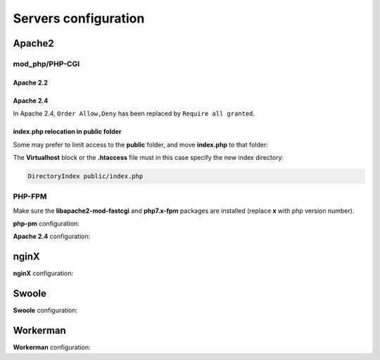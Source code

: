 .. _servers:
Servers configuration
=====================

Apache2
-------
mod_php/PHP-CGI
^^^^^^^^^^^^^^^
Apache 2.2
**********

.. code-block:: bash
   :caption: mydomain.conf
   
	<VirtualHost *:80>
	    ServerName mydomain.tld
	    ServerAlias www.mydomain.tld
	
	    DocumentRoot /var/www/project
	    <Directory /var/www/project>
	        # enable the .htaccess rewrites
	        AllowOverride All
	        Order Allow,Deny
	        Allow from All
	    </Directory>
	    
	    #No access to subfolders
	    <Directory /var/www/project/*/>
	        Order Allow,Deny
	        Deny from All
	    </Directory>
	
	    ErrorLog /var/log/apache2/project_error.log
	    CustomLog /var/log/apache2/project_access.log combined
	</VirtualHost>

.. info::
   
   Performance can be significantly improved by moving the rewrite rules from the **.htaccess** file to the VirtualHost block in your Apache configuration, and then changing ``AllowOverride All`` to ``AllowOverride None`` in your **VirtualHost** block.

Apache 2.4
**********
In Apache 2.4, ``Order Allow,Deny`` has been replaced by ``Require all granted``. 

.. code-block:: bash
   :caption: mydomain.conf
   
	<VirtualHost *:80>
	    ServerName mydomain.tld
	    ServerAlias www.mydomain.tld
	
	    DocumentRoot /var/www/project
	    <Directory /var/www/project>
	        # enable the .htaccess rewrites
	        AllowOverride All
	        Require all granted
	    </Directory>
	    
	    #No access to subfolders
	    <Directory /var/www/project/*/>
	        Require all denied
	    </Directory>
	
	    ErrorLog /var/log/apache2/project_error.log
	    CustomLog /var/log/apache2/project_access.log combined
	</VirtualHost>

index.php relocation in public folder
*************************************
Some may prefer to limit access to the **public** folder, and move **index.php** to that folder:

.. code-block:: php
   :caption: public/index.php
   
   <?php
   define('DS', DIRECTORY_SEPARATOR);
   //Updated with index.php in public folder
   define('ROOT', __DIR__ . DS . '../app' . DS);
   $config = include_once ROOT . 'config/config.php';
   require_once ROOT . './../vendor/autoload.php';
   require_once ROOT . 'config/services.php';
   \Ubiquity\controllers\Startup::run($config);

The **Virtualhost** block or the **.htaccess** file must in this case specify the new index directory:

.. code-block:: bash
   
   DirectoryIndex public/index.php

PHP-FPM
^^^^^^^

Make sure the **libapache2-mod-fastcgi** and **php7.x-fpm** packages are installed (replace **x** with php version number).

**php-pm** configuration:

.. code-block:: bash
   :caption: php-pm.conf
   
   ;;;;;;;;;;;;;;;;;;;;
   ; Pool Definitions ;
   ;;;;;;;;;;;;;;;;;;;;
   
   ; Start a new pool named 'www'.
   ; the variable $pool can be used in any directive and will be replaced by the
   ; pool name ('www' here)
   [www]
   
   user = www-data
   group = www-data
   
   ; use a unix domain socket
   listen = /var/run/php/php7.4-fpm.sock
   
   ; or listen on a TCP socket
   listen = 127.0.0.1:9000

**Apache 2.4** configuration:

.. code-block:: bash
   :caption: mydomain.conf
   
   <VirtualHost *:80>
   ...
      <FilesMatch \.php$>
           SetHandler proxy:fcgi://127.0.0.1:9000
           # for Unix sockets, Apache 2.4.10 or higher
           # SetHandler proxy:unix:/path/to/fpm.sock|fcgi://localhost/var/www/
       </FilesMatch>
    </VirtualHost>

nginX
-----

**nginX** configuration:

.. code-block:: bash
   :caption: nginx.conf
   
   upstream fastcgi_backend {
       server unix:/var/run/php/php7.4-fpm.sock;
       keepalive 50;
   }
   server {
       server_name mydomain.tld www.mydomain.tld;
       root /var/www/project;
       index index.php;
       listen 8080;

       location / {
           # try to serve file directly, fallback to index.php
           rewrite ^/(.*)$ /index.php?c=$1 last;
       }
       
       # optionally disable falling back to PHP script for the asset directories;
       # nginx will return a 404 error when files are not found instead of passing the request
       # location /bundles {
       #     try_files $uri =404;
       # }

       location = /index.php{
           fastcgi_pass fastcgi_backend;
           fastcgi_keep_conn on;
           fastcgi_param DOCUMENT_ROOT $realpath_root;
           fastcgi_param SCRIPT_FILENAME  $document_root/index.php;
           include /etc/nginx/fastcgi_params;
       }

       # return 404 for all other php files not matching the front controller
       # this prevents access to other php files you don't want to be accessible.
       location ~ \.php$ {
           return 404;
       }
   
       location /public/ {
           allow all;
           try_files $uri $uri/ =404;
       }
   
       location /.*/ {
          deny all;
       }
   
       error_log /var/log/nginx/project_error.log;
       access_log /var/log/nginx/project_access.log;
   }

Swoole
-----

**Swoole** configuration:


.. code-block:: php
   :caption: .ubiquity/swoole-config.php
   
   <?php
   return array(
       "host" => "0.0.0.0",
       "port" => 8080,
       "options"=>[
           "worker_num" => \swoole_cpu_num() * 2,
	       "reactor_num" => \swoole_cpu_num() * 2
	   ]
   );

Workerman
---------

**Workerman** configuration:


.. code-block:: php
   :caption: .ubiquity/workerman-config.php
   
   <?php
   return array(
       "host" => "0.0.0.0",
       "port" => 8080,
       "socket"=>[
           "count" => 4,
	       "reuseport" =>true
	   ]
   );
